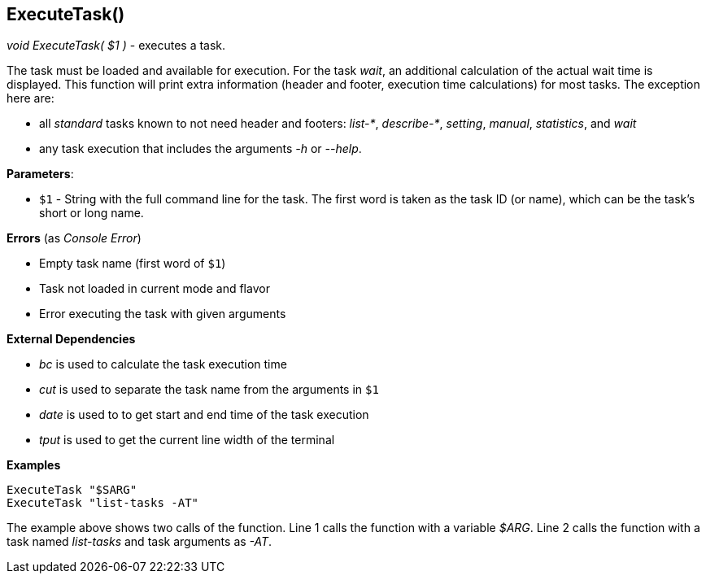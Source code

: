 //
// ============LICENSE_START=======================================================
// Copyright (C) 2018-2019 Sven van der Meer. All rights reserved.
// ================================================================================
// This file is licensed under the Creative Commons Attribution-ShareAlike 4.0 International Public License
// Full license text at https://creativecommons.org/licenses/by-sa/4.0/legalcode
// 
// SPDX-License-Identifier: CC-BY-SA-4.0
// ============LICENSE_END=========================================================
//
// @author     Sven van der Meer (vdmeer.sven@mykolab.com)
// @version    0.0.5
//


== ExecuteTask()
_void ExecuteTask( $1 )_ - executes a task.

The task must be loaded and available for execution.
For the task _wait_, an additional calculation of the actual wait time is displayed.
This function will print extra information (header and footer, execution time calculations) for most tasks.
The exception here are:

* all _standard_ tasks known to not need header and footers: _list-*_, _describe-*_, _setting_, _manual_, _statistics_, and _wait_
* any task execution that includes the arguments _-h_ or _--help_.


*Parameters*:

* `$1` - String with the full command line for the task.
    The first word is taken as the task ID (or name), which can be the task's short or long name.


*Errors* (as _Console Error_)

* Empty task name (first word of `$1`)
* Task not loaded in current mode and flavor
* Error executing the task with given arguments


*External Dependencies*

* _bc_ is used to calculate the task execution time
* _cut_ is used to separate the task name from the arguments in `$1`
* _date_ is used to to get start and end time of the task execution
* _tput_ is used to get the current line width of the terminal


*Examples*

[source%nowrap,bash,linenums]
----
ExecuteTask "$SARG"
ExecuteTask "list-tasks -AT"
----

The example above shows two calls of the function.
Line 1 calls the function with a variable _$ARG_.
Line 2 calls the function with a task named _list-tasks_ and task arguments as _-AT_.


